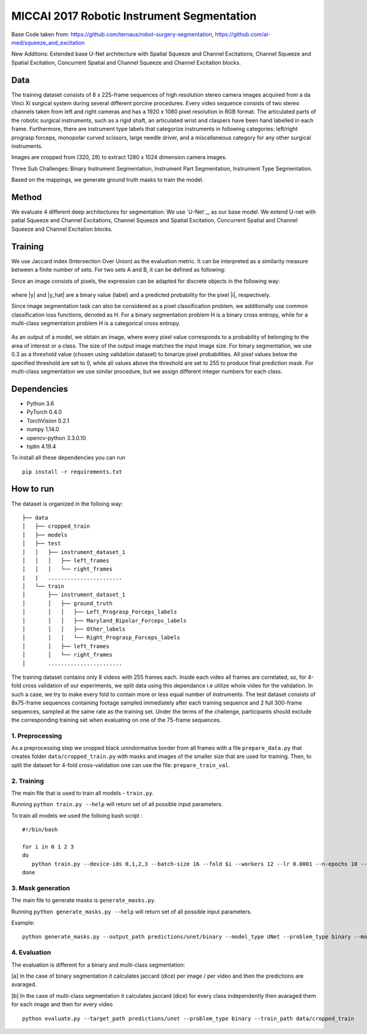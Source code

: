 ===========================================
MICCAI 2017 Robotic Instrument Segmentation
===========================================

Base Code taken from: https://github.com/ternaus/robot-surgery-segmentation, https://github.com/ai-med/squeeze_and_excitation

New Additons: Extended base U-Net architecture with Spatial Squeeze and Channel Excitations, Channel Squeeze and Spatial Excitation, Concurrent Spatial and Channel Squeeze and Channel Excitation blocks. 

Data
----
The training dataset consists of 8 x 225-frame sequences of high resolution stereo camera images acquired from a da Vinci Xi surgical system during several different porcine procedures. Every video sequence consists of two stereo channels taken from left and right cameras and has a 1920 x 1080 pixel resolution in RGB format. The articulated parts of the robotic surgical instruments, such as a rigid shaft, an articulated wrist and claspers have been hand labelled in each frame. Furthermore, there are instrument type labels that categorize instruments in following categories: left/right prograsp forceps, monopolar curved scissors, large needle driver, and a miscellaneous category for any other surgical instruments.

Images are cropped from (320, 28) to extract 1280 x 1024 dimension camera images.

Three Sub Challenges: Binary Instrument Segmentation, Instrument Part Segmentation, Instrument Type Segmentation.

Based on the mappings, we generate ground truth masks to train the model. 

Method
------
We evaluate 4 different deep architectures for segmentation: We use `U-Net`_, as our base model. We extend U-net with patial Squeeze and Channel Excitations, Channel Squeeze and Spatial Excitation, Concurrent Spatial and Channel Squeeze and Channel Excitation blocks. 


Training
--------

We use Jaccard index (Intersection Over Union) as the evaluation metric. It can be interpreted as a similarity measure between a finite number of sets. For two sets A and B, it can be defined as following:

.. raw:: html

    <figure>
        <img src="images/iou.gif" align="center"/>
    </figure>

Since an image consists of pixels, the expression can be adapted for discrete objects in the following way:

.. figure:: images/jaccard.gif
    :align: center

where |y| and |y_hat| are a binary value (label) and a predicted probability for the pixel |i|, respectively.

Since image segmentation task can also be considered as a pixel classification problem, we additionally use common classification loss functions, denoted as H. For a binary segmentation problem H is a binary cross entropy, while for a multi-class segmentation problem H is a categorical cross entropy.

.. figure:: images/loss.gif
    :align: center

As an output of a model, we obtain an image, where every pixel value corresponds to a probability of belonging to the area of interest or a class. The size of the output image matches the input image size. For binary segmentation, we use 0.3 as a threshold value (chosen using validation dataset) to binarize pixel probabilities. All pixel values below the specified threshold are set to 0, while all values above the threshold are set to 255 to produce final prediction mask. For multi-class segmentation we use similar procedure, but we assign different integer numbers for each class.


Dependencies
------------

* Python 3.6
* PyTorch 0.4.0
* TorchVision 0.2.1
* numpy 1.14.0
* opencv-python 3.3.0.10
* tqdm 4.19.4

To install all these dependencies you can run
::
    pip install -r requirements.txt



How to run
----------

The dataset is organized in the folloing way:

::

    ├── data
    │   ├── cropped_train
    │   ├── models
    │   ├── test
    │   │   ├── instrument_dataset_1
    │   │   │   ├── left_frames
    │   │   │   └── right_frames
    |   |   ....................... 
    │   └── train
    │       ├── instrument_dataset_1
    │       │   ├── ground_truth
    │       │   │   ├── Left_Prograsp_Forceps_labels
    │       │   │   ├── Maryland_Bipolar_Forceps_labels
    │       │   │   ├── Other_labels
    │       │   │   └── Right_Prograsp_Forceps_labels
    │       │   ├── left_frames
    │       │   └── right_frames
    │       .......................

The training dataset contains only 8 videos with 255 frames each. Inside each video all frames are correlated, so, for 4-fold cross validation of our experiments, we split data using this dependance i.e utilize whole video for the validation. In such a case, we try to make every fold to contain more or less equal number of instruments. The test dataset consists of 8x75-frame sequences containing footage sampled immediately after each training sequence and 2 full 300-frame sequences, sampled at the same rate as the training set. Under the terms of the challenge, participants should exclude the corresponding training set when evaluating on one of the 75-frame sequences. 

1. Preprocessing
~~~~~~~~~~~~~~~~~~~~~~
As a preprocessing step we cropped black unindormative border from all frames with a file ``prepare_data.py`` that creates folder ``data/cropped_train.py`` with masks and images of the smaller size that are used for training. Then, to split the dataset for 4-fold cross-validation one can use the file: ``prepare_train_val``.


2. Training
~~~~~~~~~~~~~~~~~~~~~~
The main file that is used to train all models -  ``train.py``.

Running ``python train.py --help`` will return set of all possible input parameters.

To train all models we used the folloing bash script :

::

    #!/bin/bash

    for i in 0 1 2 3
    do
       python train.py --device-ids 0,1,2,3 --batch-size 16 --fold $i --workers 12 --lr 0.0001 --n-epochs 10 --type binary --jaccard-weight 1 --model UNetCSE
    done


3. Mask generation
~~~~~~~~~~~~~~~~~~~~~~
The main file to generate masks is ``generate_masks.py``.

Running ``python generate_masks.py --help`` will return set of all possible input parameters.

Example:
:: 
    python generate_masks.py --output_path predictions/unet/binary --model_type UNet --problem_type binary --model_path runs/debug/unet/binary --fold -1 --batch-size 4

4. Evaluation
~~~~~~~~~~~~~~~~~~~~~~
The evaluation is different for a binary and multi-class segmentation: 

[a] In the case of binary segmentation it calculates jaccard (dice) per image / per video and then the predictions are avaraged. 

[b] In the case of multi-class segmentation it calculates jaccard (dice) for every class independently then avaraged them for each image and then for every video
::

    python evaluate.py --target_path predictions/unet --problem_type binary --train_path data/cropped_train



